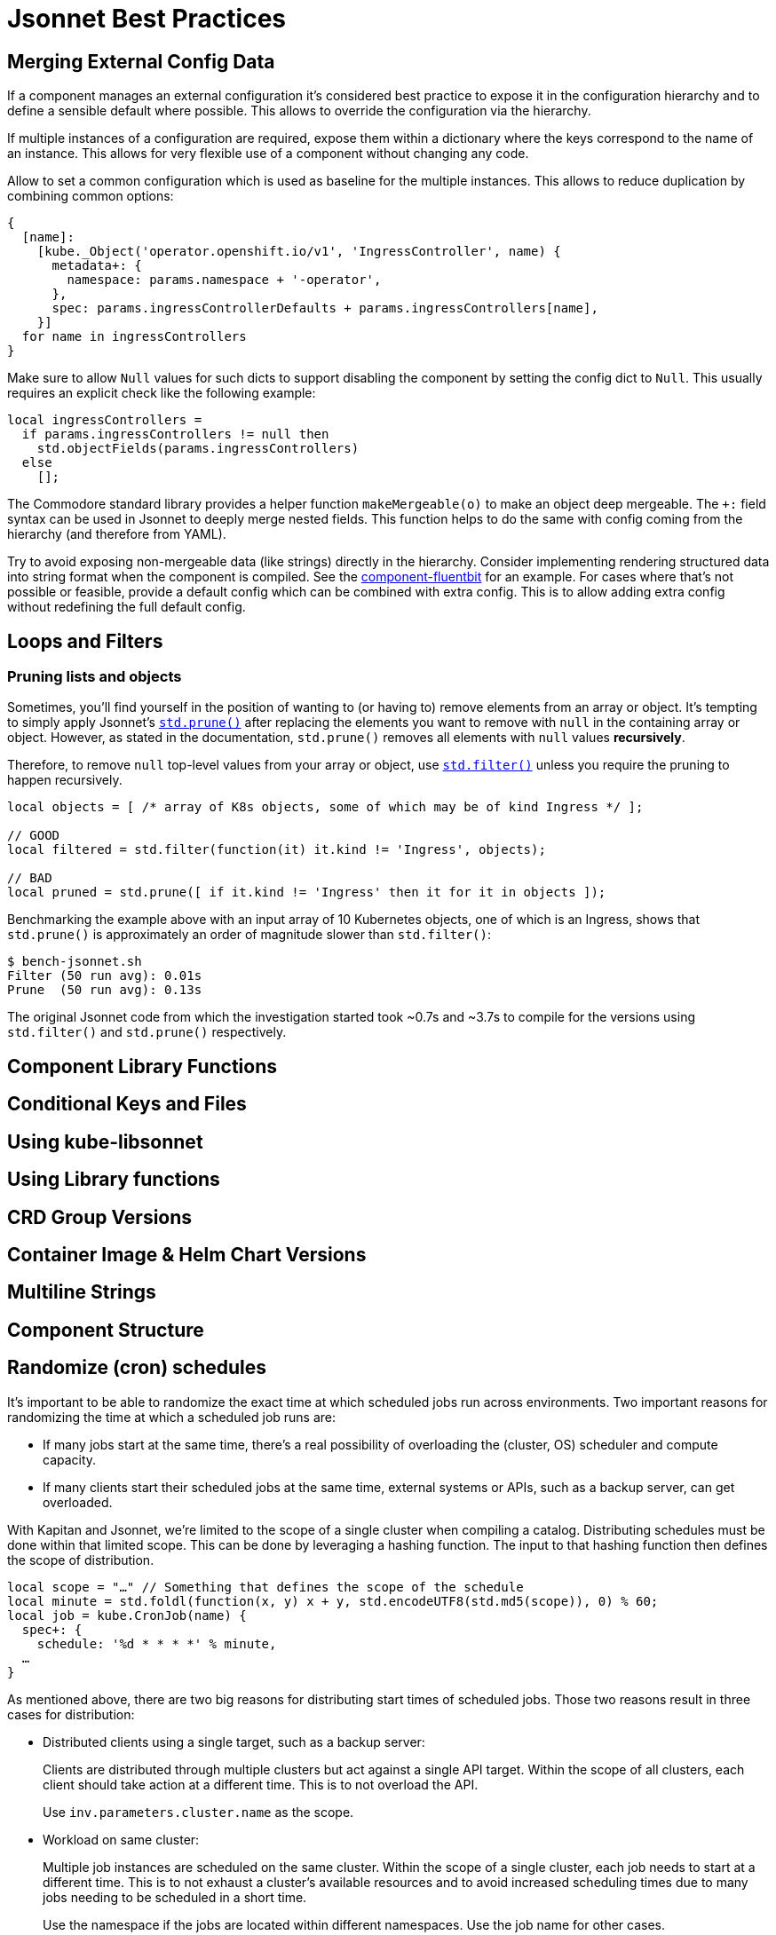 = Jsonnet Best Practices

== Merging External Config Data
////
* Deep merge helper ✔
* Merge from hiera ✔
* Expose defaults in hiera ✔
* Dict with key=name (too keep them mergeable) ✔
* Provide "generic" defaults and merge with context specifics (i.e. cloud/region see openshift4-nodes) ✔
* Allow Null (to enable empty) ✔
* For non-mergeable data (i.e. strings), provide defaults + extras ✔
////
If a component manages an external configuration it's considered best practice to expose it in the configuration hierarchy and to define a sensible default where possible.
This allows to override the configuration via the hierarchy.

If multiple instances of a configuration are required, expose them within a dictionary where the keys correspond to the name of an instance.
This allows for very flexible use of a component without changing any code.

Allow to set a common configuration which is used as baseline for the multiple instances.
This allows to reduce duplication by combining common options:
[source,jsonnet]
----
{
  [name]:
    [kube._Object('operator.openshift.io/v1', 'IngressController', name) {
      metadata+: {
        namespace: params.namespace + '-operator',
      },
      spec: params.ingressControllerDefaults + params.ingressControllers[name],
    }]
  for name in ingressControllers
}
----

Make sure to allow `Null` values for such dicts to support disabling the component by setting the config dict to `Null`.
This usually requires an explicit check like the following example:
[source,jsonnet]
----
local ingressControllers =
  if params.ingressControllers != null then
    std.objectFields(params.ingressControllers)
  else
    [];
----

The Commodore standard library provides a helper function `makeMergeable(o)` to make an object deep mergeable.
The `+:` field syntax can be used in Jsonnet to deeply merge nested fields.
This function helps to do the same with config coming from the hierarchy (and therefore from YAML).

Try to avoid exposing non-mergeable data (like strings) directly in the hierarchy.
Consider implementing rendering structured data into string format when the component is compiled.
See the https://github.com/projectsyn/component-fluentbit/blob/d6d5448777aeb301b1328c2f7b9c5ead8982ff45/component/main.jsonnet[component-fluentbit] for an example.
For cases where that's not possible or feasible, provide a default config which can be combined with extra config.
This is to allow adding extra config without redefining the full default config.


== Loops and Filters
////
* File per item, yaml-stream
** Combine in one file where it makes sense (same instance of concept)
** Multiple files otherwise
////

=== Pruning lists and objects

Sometimes, you'll find yourself in the position of wanting to (or having to) remove elements from an array or object.
It's tempting to simply apply Jsonnet's https://jsonnet.org/ref/stdlib.html#prune[`std.prune()`] after replacing the elements you want to remove with `null` in the containing array or object.
However, as stated in the documentation, `std.prune()` removes all elements with `null` values *recursively*.

Therefore, to remove `null` top-level values from your array or object, use https://jsonnet.org/ref/stdlib.html#filter[`std.filter()`] unless you require the pruning to happen recursively.

[source,jsonnet]
----
local objects = [ /* array of K8s objects, some of which may be of kind Ingress */ ];

// GOOD
local filtered = std.filter(function(it) it.kind != 'Ingress', objects);

// BAD
local pruned = std.prune([ if it.kind != 'Ingress' then it for it in objects ]);
----

Benchmarking the example above with an input array of 10 Kubernetes objects, one of which is an Ingress, shows that `std.prune()` is approximately an order of magnitude slower than `std.filter()`:

[source]
----
$ bench-jsonnet.sh
Filter (50 run avg): 0.01s
Prune  (50 run avg): 0.13s
----

The original Jsonnet code from which the investigation started took ~0.7s and ~3.7s to compile for the versions using `std.filter()` and `std.prune()` respectively.

== Component Library Functions
////
* CRDs
* Helpers
** Public API
** Use sparingly
* Provide mergeable output (to be used with `+`)
////

== Conditional Keys and Files
////
* .gitkeep
* Empty array vs. Null
////

== Using kube-libsonnet
////
* https://github.com/bitnami-labs/kube-libsonnet
* Namespaced (remove helper)
////

== Using Library functions
////
* Import them conditionally: https://github.com/projectsyn/component-backup-k8up/pull/2
////

== CRD Group Versions
////
* In library
////

== Container Image & Helm Chart Versions
////
* Expose in hiera
* Make Renovate compatible
* Helm Chart + Image
** Use chart image version
** Provide override if necessary (caution: not automatically updated)
////

== Multiline Strings
////
* Ignore renderd format (like \n, emtpy lines)
////

== Component Structure
////
* One `main.jsonnet` and one `compile` instruction
////

== Randomize (cron) schedules

It's important to be able to randomize the exact time at which scheduled jobs run across environments.
Two important reasons for randomizing the time at which a scheduled job runs are:

* If many jobs start at the same time, there's a real possibility of overloading the (cluster, OS) scheduler and compute capacity.
* If many clients start their scheduled jobs at the same time, external systems or APIs, such as a backup server, can get overloaded.

With Kapitan and Jsonnet, we're limited to the scope of a single cluster when compiling a catalog.
Distributing schedules must be done within that limited scope.
This can be done by leveraging a hashing function.
The input to that hashing function then defines the scope of distribution.

[source,jsonnet]
----
local scope = "…" // Something that defines the scope of the schedule
local minute = std.foldl(function(x, y) x + y, std.encodeUTF8(std.md5(scope)), 0) % 60;
local job = kube.CronJob(name) {
  spec+: {
    schedule: '%d * * * *' % minute,
  …
}
----

As mentioned above, there are two big reasons for distributing start times of scheduled jobs.
Those two reasons result in three cases for distribution:

* Distributed clients using a single target, such as a backup server:
+
Clients are distributed through multiple clusters but act against a single API target.
Within the scope of all clusters, each client should take action at a different time.
This is to not overload the API.
+
Use `inv.parameters.cluster.name` as the scope.

* Workload on same cluster:
+
Multiple job instances are scheduled on the same cluster.
Within the scope of a single cluster, each job needs to start at a different time.
This is to not exhaust a cluster's available resources and to avoid increased scheduling times due to many jobs needing to be scheduled in a short time.
+
Use the namespace if the jobs are located within different namespaces.
Use the job name for other cases.

* Scheduled jobs which combine both reasons:
+
Use `inv.parameters.cluster.name` combined with the namespace or job name.
+
[source,jsonnet]
----
local scope = inv.parameters.cluster.name + "…"
----

